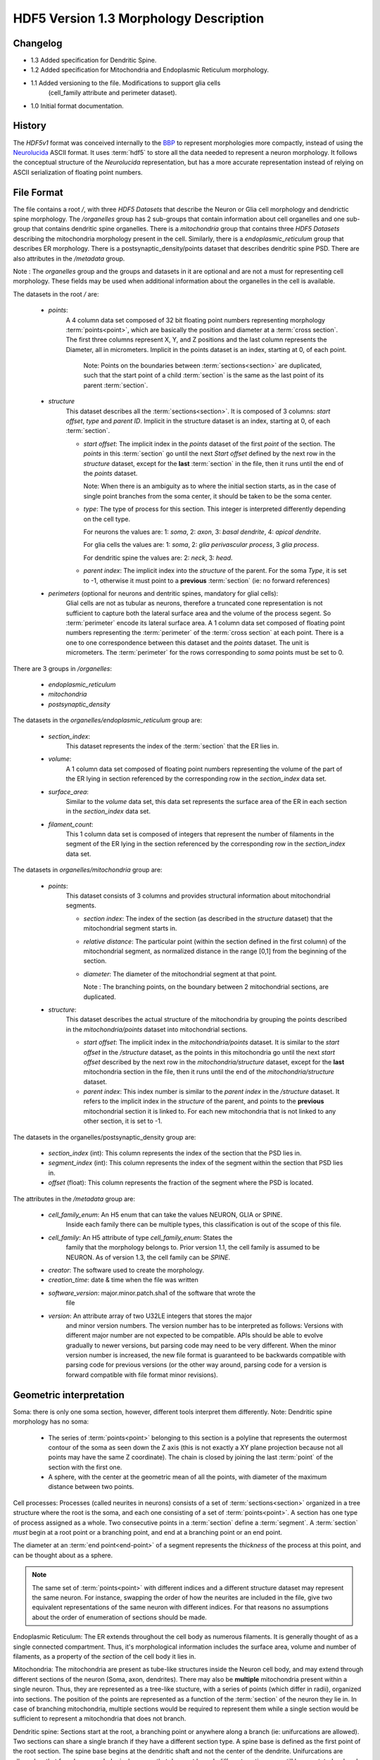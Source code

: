 HDF5 Version 1.3 Morphology Description
=======================================

Changelog
---------
- 1.3 Added specification for Dendritic Spine.

- 1.2 Added specification for Mitochondria and Endoplasmic Reticulum morphology.

- 1.1 Added versioning to the file. Modifications to support glia cells
      (cell_family attribute and perimeter dataset).

- 1.0 Initial format documentation.

History
-------

The `HDF5v1` format was conceived internally to the BBP_ to represent
morphologies more compactly, instead of using the Neurolucida_ ASCII format.
It uses :term:`hdf5` to store all the data needed to represent a neuron
morphology.  It follows the conceptual structure of the `Neurolucida`
representation, but has a more accurate representation instead of relying on
ASCII serialization of floating point numbers.


File Format
-----------

The file contains a root `/`, with three `HDF5 Datasets` that describe the
Neuron or Glia cell morphology and dendrictic spine morphology. The `/organelles` group has 2 sub-groups
that contain information about cell organelles and one sub-group that contains dendritic spine organelles.
There is a `mitochondria` group that contains three `HDF5 Datasets` describing the mitochondria morphology
present in the cell. Similarly, there is a `endoplasmic_reticulum` group that
describes ER morphology. There is a postsynaptic_density/points dataset that describes dendritic spine PSD.
There are also attributes in the `/metadata`
group.

Note : The `organelles` group and the groups and datasets in it are optional
and are not a must for representing cell morphology. These fields may be used
when additional information about the organelles in the cell is available.

The datasets in the root `/` are:

  - `points`:
     A 4 column data set composed of 32 bit floating point numbers representing
     morphology :term:`points<point>`, which are basically the position and
     diameter at a :term:`cross section`. The first three columns represent X,
     Y, and Z positions and the last column represents the Diameter, all in
     micrometers. Implicit in the points dataset is an index, starting at 0,
     of each point.

       Note: Points on the boundaries between :term:`sections<section>`
       are duplicated, such that the start point of a child :term:`section` is
       the same as the last point of its parent :term:`section`.

  - `structure`
     This dataset describes all the :term:`sections<section>`.
     It is composed of 3 columns: `start offset`, `type` and `parent ID`.
     Implicit in the structure dataset is an index, starting at 0, of
     each :term:`section`.

     - `start offset`: The implicit index in the `points` dataset of the
       first `point` of the section. The `points` in this :term:`section` go
       until the next `Start offset` defined by the next row in the `structure`
       dataset, except for the **last** :term:`section` in the file, then it
       runs until the end of the `points` dataset.

       Note: When there is an ambiguity as to where the initial section
       starts, as in the case of single point branches from the soma center,
       it should be taken to be the soma center.

     - `type`: The type of process for this section. This integer is
       interpreted differently depending on the cell type.

       For neurons the values are: 1: `soma`, 2: `axon`, 3: `basal dendrite`, 4: `apical dendrite`.

       For glia cells the values are: 1: `soma`, 2: `glia perivascular process`, 3 `glia process`.

       For dendritic spine the values are: 2: `neck`, 3: `head`.

     - `parent index`: The implicit index into the `structure` of the parent.
       For the soma `Type`, it is set to -1, otherwise it must point to a
       **previous** :term:`section` (ie: no forward references)

  - `perimeters` (optional for neurons and dentritic spines, mandatory for glial cells):
     Glial cells are not as tubular as neurons, therefore a truncated cone representation is not sufficient to capture
     both the lateral surface area and the volume of the process segent.
     So :term:`perimeter` encode its lateral surface area.
     A 1 column data set composed of floating point numbers representing the
     :term:`perimeter` of the :term:`cross section` at each point. There is
     a one to one correspondence between this dataset and the `points` dataset.
     The unit is micrometers.
     The :term:`perimeter` for the rows corresponding to `soma` points must be set to 0.

There are 3 groups in `/organelles`:

  - `endoplasmic_reticulum`
  - `mitochondria`
  - `postsynaptic_density`

The datasets in the `organelles/endoplasmic_reticulum` group are:

  - `section_index`:
     This dataset represents the index of the :term:`section` that the ER lies
     in.

  - `volume`:
     A 1 column data set composed of floating point numbers representing the
     volume of the part of the ER lying in section referenced by the
     corresponding row in the `section_index` data set.

  - `surface_area`:
     Similar to the `volume` data set, this data set represents the surface
     area of the ER in each section in the `section_index` data set.

  - `filament_count`:
     This 1 column data set is composed of integers that represent the number
     of filaments in the segment of the ER lying in the section referenced by
     the corresponding row in the `section_index` data set.

The datasets in `organelles/mitochondria` group are:

  - `points`:
     This dataset consists of 3 columns and provides structural information
     about mitochondrial segments.

     - `section index`: The index of the section (as described in the
       `structure` dataset) that the mitochondrial segment starts in.

     - `relative distance`: The particular point (within the section defined
       in the first column) of the mitochondrial segment, as normalized
       distance in the range [0,1] from the beginning of the section.

     - `diameter`: The diameter of the mitochondrial segment at that point.

       Note : The branching points, on the boundary between 2 mitochondrial
       sections, are duplicated.

  - `structure`:
     This dataset describes the actual structure of the mitochondria by grouping
     the points described in the `mitochondria/points` dataset into mitochondrial
     sections.

     - `start offset`: The implicit index in the `mitochondria/points` dataset.
       It is similar to the `start offset` in the `/structure` dataset, as the
       points in this mitochondria go until the next `start offset` described
       by the next row in the `mitochondria/structure` dataset, except for the
       **last** mitochondria section in the file, then it runs until the end of
       the `mitochondria/structure` dataset.

     - `parent index`: This index number is similar to the `parent index` in
       the `/structure` dataset. It refers to the implicit index in the
       `structure` of the parent, and points to the **previous** mitochondrial
       section it is linked to. For each new mitochondria that is not linked to
       any other section, it is set to -1.


The datasets in the organelles/postsynaptic_density group are:

  - `section_index` (int): This column represents the index of the section that the PSD lies in.

  - `segment_index` (int): This column represents the index of the segment within the section that PSD lies in.

  - `offset` (float): This column represents the fraction of the segment where the PSD is located.


The attributes in the `/metadata` group are:

  - `cell_family_enum`: An H5 enum that can take the values NEURON, GLIA or SPINE.
     Inside each family there can be multiple types, this classification is out
     of the scope of this file.

  - `cell_family`: An H5 attribute of type `cell_family_enum`: States the
     family that the morphology belongs to. Prior version 1.1, the cell family
     is assumed to be NEURON. As of version 1.3, the cell family can be `SPINE`.

  - `creator`: The software used to create the morphology.

  - `creation_time`: date & time when the file was written

  - `software_version`: major.minor.patch.sha1 of the software that wrote the
     file

  - `version`: An attribute array of two U32LE integers that stores the major
     and minor version numbers. The version number has to be interpreted as
     follows: Versions with different major number are not expected to be
     compatible. APIs should be able to evolve gradually to newer versions,
     but parsing code may need to be very different. When the minor version
     number is increased, the new file format is guaranteed to be backwards
     compatible with parsing code for previous versions (or the other way
     around, parsing code for a version is forward compatible with file
     format minor revisions).

Geometric interpretation
------------------------

Soma: there is only one soma section, however, different tools interpret them
differently. Note: Dendritic spine morphology has no soma:

   - The series of :term:`points<point>` belonging to this section is a
     polyline that represents the outermost contour of the soma as seen down
     the Z axis (this is not exactly a XY plane projection because not all
     points may have the same Z coordinate). The chain is closed by joining
     the last :term:`point` of the section with the first one.
   - A sphere, with the center at the geometric mean of all the points, with
     diameter of the maximum distance between two points.

Cell processes: Processes (called neurites in neurons) consists of a set of
:term:`sections<section>` organized in a tree structure where the root is the
soma, and each one consisting of a set of :term:`points<point>`. A section has
one type of process assigned as a whole. Two consecutive points in a
:term:`section` define a :term:`segment`.  A :term:`section` *must* begin at a
root point or a branching point, and end at a branching point or an end point.

The diameter at an :term:`end point<end-point>` of a segment represents the
*thickness* of the process at this point, and can be thought about as a sphere.


.. note::

   The same set of :term:`points<point>` with different indices and a
   different structure dataset may represent the same neuron. For instance,
   swapping the order of how the neurites are included in the file, give two
   equivalent representations of the same neuron with different indices. For
   that reasons no assumptions about the order of enumeration of sections should
   be made.

Endoplasmic Reticulum: The ER extends throughout the cell body as numerous
filaments. It is generally thought of as a single connected compartment. Thus,
it's morphological information includes the surface area, volume and number of
filaments, as a property of the `section` of the cell body it lies in.

Mitochondria: The mitochondria are present as tube-like structures inside the
Neuron cell body, and may extend through different sections of the neuron (Soma,
axon, dendrites). There may also be **multiple** mitochondria present within a
single neuron. Thus, they are represented as a tree-like stucture, with a
series of points (which differ in radii), organized into sections. The position
of the points are represented as a function of the :term:`section` of the
neuron they lie in. In case of branching mitochondria, multiple sections would
be required to represent them while a single section would be sufficient to
represent a mitochondria that does not branch.

Dendritic spine: Sections start at the root, a branching point or anywhere along a branch
(ie: unifurcations are allowed).
Two sections can share a single branch if they have a different section type.
A spine base is defined as the first point of the root section. The spine base begins at the dendritic shaft
and not the center of the dendrite.
Unifurcations are allowed so that for a long morphological process that does not branch different sections can still
be annotated as head and neck.
PSD: :term:`postsynaptic density` are identified on points.

Example
-------

For the example, we will be using this simplified morphology (note the shared
points in black: these are duplicated):

.. image:: _static/ExMorph1.svg
    :alt: Example Morphology

`points` structure (note the implicit `i` index, the colours refer to the above
diagram):

   +------+-------+-------+-------+-------+--------------+
   |   i  |   X   |   Y   |   Z   |   D   | Colour       |
   +======+=======+=======+=======+=======+==============+
   |   0  |   1   |   1   |   0   |   0   |  Red         |
   +------+-------+-------+-------+-------+              |
   |   1  |  -1   |   1   |   0   |   0   |              |
   +------+-------+-------+-------+-------+              |
   |   2  |  -1   |  -1   |   0   |   0   |              |
   +------+-------+-------+-------+-------+              |
   |   3  |   1   |  -1   |   0   |   0   |              |
   +------+-------+-------+-------+-------+--------------+
   |   4  |   0   |   5   |   0   |   2   |  Green       |
   +------+-------+-------+-------+-------+              |
   |   5  |   2   |   9   |   0   |   2   |              |
   +------+-------+-------+-------+-------+              |
   |   6  |   0   |  13   |   0   |   2   |              |
   +------+-------+-------+-------+-------+--------------+
   |   7  |   0   |  13   |   0   |   1   |  Blue        |
   +------+-------+-------+-------+-------+              |
   |   8  |   2   |  13   |   0   |   1   |              |
   +------+-------+-------+-------+-------+              |
   |   9  |   4   |  13   |   0   |   1   |              |
   +------+-------+-------+-------+-------+--------------+
   |  10  |   3   |  -4   |   0   |   2   |  Grey        |
   +------+-------+-------+-------+-------+              |
   |  11  |   3   |  -6   |   0   |   2   |              |
   +------+-------+-------+-------+-------+              |
   |  12  |   3   |  -8   |   0   |   2   |              |
   +------+-------+-------+-------+-------+              |
   |  13  |   3   |  -10  |   0   |   2   |              |
   +------+-------+-------+-------+-------+--------------+
   |  14  |   3   |  -10  |   0   |   1   | Mustard      |
   +------+-------+-------+-------+-------+              |
   |  15  |   0   |  -10  |   0   |   1   |              |
   +------+-------+-------+-------+-------+--------------+
   |  16  |   3   |  -10  |   0   |  1.5  | Maroon       |
   +------+-------+-------+-------+-------+              |
   |  17  |   6   |  -10  |   0   |  1.5  |              |
   +------+-------+-------+-------+-------+--------------+
   |  18  |   0   |   13  |   0   |   2   | Light        |
   +------+-------+-------+-------+-------+ Blue         |
   |  19  |   0   |   15  |   0   |   2   |              |
   +------+-------+-------+-------+-------+--------------+

`structure` Dataset, where `SO` is `Segment Offset`, `PID` is `Parent ID` and `TYP`
is `Type` (note the implicit `i` index):

   === === === === ==========
    i   SO TYP PID Colour
   === === === === ==========
    0   0   1  -1  Red
    1   4   2   0  Green
    2   7   2   1  Blue
    3   10  3   0  Grey
    4   14  3   3  Mustard
    5   16  3   3  Maroon
    6   18  2   1  Light Blue
   === === === === ==========

`perimeters` structure

  +------------+---+---+---+---+-----+-----+---+---+-----+-----+-----+---+---+-----+-----+-----+-----+-----+-----+
  +------------+---+---+---+---+-----+-----+---+---+-----+-----+-----+---+---+-----+-----+-----+-----+-----+-----+
  |  perimeter | 0 | 0 | 0 | 0 | 7.4 | 7.2 | 7 | 4 | 3.5 | 3.5 | 7.2 | 7 | 7 | 3.7 | 3.6 | 5.2 | 5.4 | 5.6 | 5.9 |
  +------------+---+---+---+---+-----+-----+---+---+-----+-----+-----+---+---+-----+-----+-----+-----+-----+-----+

`/organelles/mitochondria/points` Dataset

   +------+-----------+------------------+-----------+
   |   i  | SectionID | RelativeDistance |  Diameter |
   +======+===========+==================+===========+
   |   0  |     1     |        0.25      |    0.4    |
   +------+-----------+------------------+-----------+
   |   1  |     1     |        0.7       |    0.8    |
   +------+-----------+------------------+-----------+
   |   2  |     2     |        0.8       |    0.65   |
   +------+-----------+------------------+-----------+
   |   3  |     1     |        0.8       |    0.32   |
   +------+-----------+------------------+-----------+
   |   4  |     6     |        0.5       |    0.9    |
   +------+-----------+------------------+-----------+

`/organelles/mitochondria/structure` Dataset

   +-----+-------------+-----+
   |  i  | StartOffset | PID |
   +=====+=============+=====+
   |  0  |      0      | -1  |
   +-----+-------------+-----+
   |  1  |      3      |  0  |
   +-----+-------------+-----+


Dendritic spine example
-----------------------

For the example, we will be using this simplified spine morphology.

.. image:: _static/ExSpine.svg
    :alt: Example Morphology

`points` structure (note the implicit `i` index, the colours refer to the above
diagram):

   +------+-------+-------+-------+-------+--------------+
   |   i  |   X   |   Y   |   Z   |   D   |              |
   +======+=======+=======+=======+=======+==============+
   |   0  |   0.  |   5.  |   0.  |   0.1 |  Green       |
   +------+-------+-------+-------+-------+              |
   |   1  |  2.4  |  9.1  |   0.  |   0.2 |              |
   +------+-------+-------+-------+-------+              |
   |   2  |   0.  |  13.2 |   0.  |  0.15 |              |
   +------+-------+-------+-------+-------+--------------+
   |   3  |   0.  |  13.2 |   0.  |  0.2  |              |
   +------+-------+-------+-------+-------+   Red        |
   |   4  |   0.  |  15.9 |   0.  | 2.4   |              |
   +------+-------+-------+-------+-------+--------------+
   |   5  |  0.   |  13.2 |   0.  |  2.3  |              |
   +------+-------+-------+-------+-------+              |
   |   6  |   2.4 |  13.2 |   0.  |  2.8  |  Blue        |
   +------+-------+-------+-------+-------+              |
   |   7  |  4.03 |  13.2 |   0.  |  2.4  |              |
   +------+-------+-------+-------+-------+--------------+


`structure` Dataset, where `SO` is `Segment Offset`, `PID` is `Parent ID` and `TYP`
is `Type` (note the implicit `i` index):

   === === === === ==========
    i   SO TYP PID Colour
   === === === === ==========
    0   0   2  -1  Green
    1   3   3   0  Red
    2   5   3   1  Blue
   === === === === ==========

`postsynaptic_density` Dataset

 /organelles/postsynaptic_density/section_id structure

   +------+-----------+
   |   i  | SectionID |
   +======+===========+
   |   0  |     1     |
   +------+-----------+
   |   1  |     2     |
   +------+-----------+

 /organelles/postsynaptic_density/segment_id structure

   +------+-----------+
   |   i  | segmentId |
   +======+===========+
   |   0  |     0     |
   +------+-----------+
   |   1  |     1     |
   +------+-----------+


 /organelles/postsynaptic_density/offset structure

   +------+-----------+
   |   i  |   Offset  |
   +======+===========+
   |  0   |  0.8525   |
   +------+-----------+
   |  1   |   .9      |
   +------+-----------+


Consumers
---------

   - `BlueBuilder <https://bbpcode.epfl.ch/code/gitweb?p=building/BlueBuilder.git;a=blob;f=bluebuilder/IO/hdf5Obj.h>`_
   - `Brion <https://github.com/BlueBrain/Brion/blob/master/brion/plugin/morphologyHDF5.h>`_
   - `Pneumatk <https://bbpteam.epfl.ch/reps/analysis/Pneumatk.git/tree/pneumatk/io/advanced/h5.py>`_
   - `TouchDetector <https://bbpcode.epfl.ch/code/gitweb?p=building/TouchDetector.git;a=blob;f=touchdetector/Hdf5Obj.h>`_
   - `NeuroM <https://bbpcode.epfl.ch/code/gitweb?p=algorithms/hbp-neurom.git;a=blob;f=neurom/io/hdf5.py;h=a557e303632e47b0ef7ad9383294741354c61d97;hb=HEAD>`_

Producers
---------
   - `morphology release`

.. _BBP: http://bluebrain.epfl.ch/
.. _Neurolucida: http://www.mbfbioscience.com/neurolucida
m
